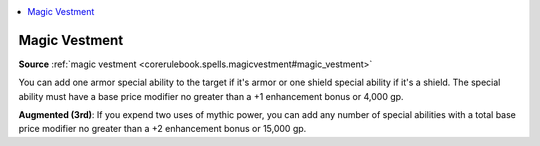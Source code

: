 
.. _`mythicadventures.mythicspells.magicvestment`:

.. contents:: \ 

.. _`mythicadventures.mythicspells.magicvestment#magic_vestment_mythic`: `mythicadventures.mythicspells.magicvestment#magic_vestment`_

.. _`mythicadventures.mythicspells.magicvestment#magic_vestment`:

Magic Vestment
===============

\ **Source**\  :ref:`magic vestment <corerulebook.spells.magicvestment#magic_vestment>`

You can add one armor special ability to the target if it's armor or one shield special ability if it's a shield. The special ability must have a base price modifier no greater than a +1 enhancement bonus or 4,000 gp.

\ **Augmented (3rd)**\ : If you expend two uses of mythic power, you can add any number of special abilities with a total base price modifier no greater than a +2 enhancement bonus or 15,000 gp.
